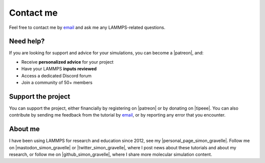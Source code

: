 .. _contact-label:

Contact me
**********

..  container:: justify

    Feel free to contact me by `email`_ and
    ask me any LAMMPS-related questions.

.. _email: simon.gravelle@live.fr

Need help?
==========

.. figure:: figures/contact-me/patreon.png
    :height: 100
    :alt: Simon gravelle patreon for LAMMPS and GROMACS material
    :align: right
    :target: https://www.patreon.com/molecularsimulations

..  container:: justify

    If you are looking for support and advice for your simulations, you can
    become a |patreon|, and:

    - Receive **personalized advice** for your project
    - Have your LAMMPS **inputs reviewed**
    - Access a dedicated Discord forum
    - Join a community of 50+ members

Support the project
===================

..  container:: justify

    You can support the project, either financially by registering on |patreon|
    or by donating on |tipeee|. You can also contribute by sending me
    feedback from the tutorial by `email`_, or by reporting any error that you encounter.

.. |patreon| raw:: html

   <a href="https://www.patreon.com/molecularsimulations" target="_blank">Patreon</a>

.. |tipeee| raw:: html

   <a href="https://en.tipeee.com/lammps-tutorials" target="_blank">tipeee</a>

About me
========

..  container:: justify

    I have been using LAMMPS for research and education since 2012, see my |personal_page_simon_gravelle|.
    Follow me on |mastodon_simon_gravelle| or |twitter_simon_gravelle|, where I post news about these tutorials
    and about my research, or follow me on |github_simon_gravelle|, where I share more molecular simulation content.

.. |personal_page_simon_gravelle| raw:: html

   <a href="https://simongravelle.github.io/" target="_blank">personal page</a>

.. |twitter_simon_gravelle| raw:: html

   <a href="https://twitter.com/GravelleSimon" target="_blank">twitter</a>

.. |mastodon_simon_gravelle| raw:: html

    <a href="https://mastodon.social/@simongravelle" target="_blank">mastodon</a>

.. |github_simon_gravelle| raw:: html

   <a href="https://github.com/simongravelle" target="_blank">github</a>